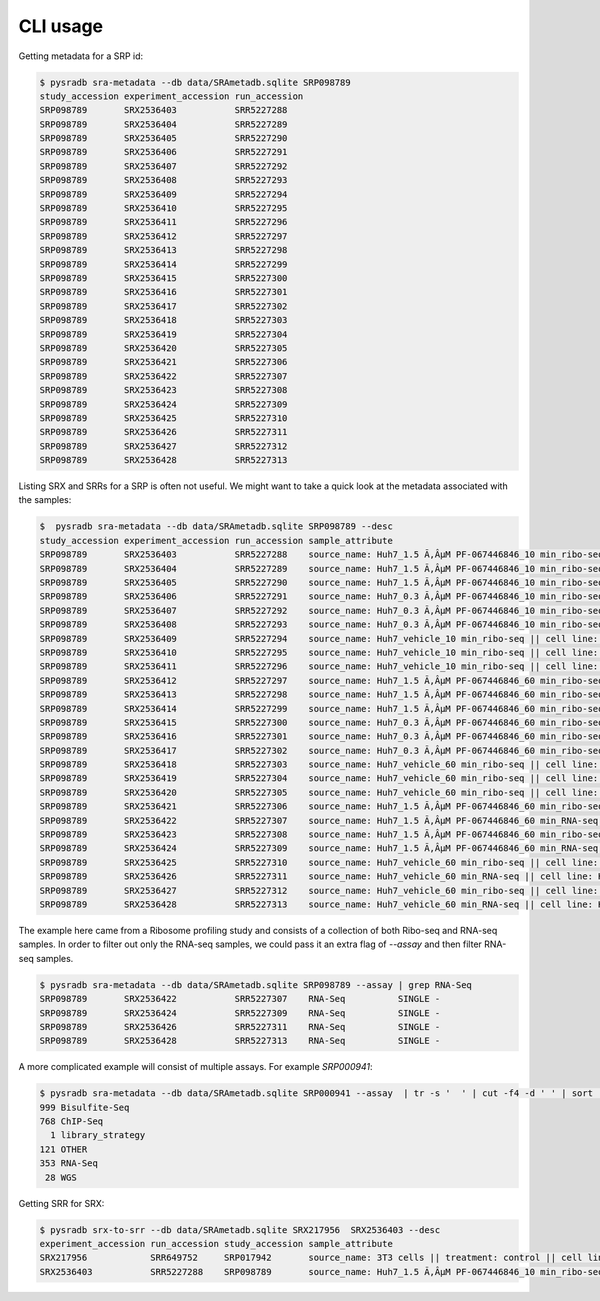 #########
CLI usage
#########

Getting metadata for a SRP id:


.. code-block:: bash

   $ pysradb sra-metadata --db data/SRAmetadb.sqlite SRP098789
   study_accession experiment_accession run_accession
   SRP098789       SRX2536403           SRR5227288
   SRP098789       SRX2536404           SRR5227289
   SRP098789       SRX2536405           SRR5227290
   SRP098789       SRX2536406           SRR5227291
   SRP098789       SRX2536407           SRR5227292
   SRP098789       SRX2536408           SRR5227293
   SRP098789       SRX2536409           SRR5227294
   SRP098789       SRX2536410           SRR5227295
   SRP098789       SRX2536411           SRR5227296
   SRP098789       SRX2536412           SRR5227297
   SRP098789       SRX2536413           SRR5227298
   SRP098789       SRX2536414           SRR5227299
   SRP098789       SRX2536415           SRR5227300
   SRP098789       SRX2536416           SRR5227301
   SRP098789       SRX2536417           SRR5227302
   SRP098789       SRX2536418           SRR5227303
   SRP098789       SRX2536419           SRR5227304
   SRP098789       SRX2536420           SRR5227305
   SRP098789       SRX2536421           SRR5227306
   SRP098789       SRX2536422           SRR5227307
   SRP098789       SRX2536423           SRR5227308
   SRP098789       SRX2536424           SRR5227309
   SRP098789       SRX2536425           SRR5227310
   SRP098789       SRX2536426           SRR5227311
   SRP098789       SRX2536427           SRR5227312
   SRP098789       SRX2536428           SRR5227313


Listing SRX and SRRs for a SRP is often not useful. We might
want to take a quick look at the metadata associated with
the samples:

.. code-block:: bash

   $  pysradb sra-metadata --db data/SRAmetadb.sqlite SRP098789 --desc
   study_accession experiment_accession run_accession sample_attribute
   SRP098789       SRX2536403           SRR5227288    source_name: Huh7_1.5 Ã‚ÂµM PF-067446846_10 min_ribo-seq || cell line: Huh7 || treatment time: 10 min || library type: ribo-seq
   SRP098789       SRX2536404           SRR5227289    source_name: Huh7_1.5 Ã‚ÂµM PF-067446846_10 min_ribo-seq || cell line: Huh7 || treatment time: 10 min || library type: ribo-seq
   SRP098789       SRX2536405           SRR5227290    source_name: Huh7_1.5 Ã‚ÂµM PF-067446846_10 min_ribo-seq || cell line: Huh7 || treatment time: 10 min || library type: ribo-seq
   SRP098789       SRX2536406           SRR5227291    source_name: Huh7_0.3 Ã‚ÂµM PF-067446846_10 min_ribo-seq || cell line: Huh7 || treatment time: 10 min || library type: ribo-seq
   SRP098789       SRX2536407           SRR5227292    source_name: Huh7_0.3 Ã‚ÂµM PF-067446846_10 min_ribo-seq || cell line: Huh7 || treatment time: 10 min || library type: ribo-seq
   SRP098789       SRX2536408           SRR5227293    source_name: Huh7_0.3 Ã‚ÂµM PF-067446846_10 min_ribo-seq || cell line: Huh7 || treatment time: 10 min || library type: ribo-seq
   SRP098789       SRX2536409           SRR5227294    source_name: Huh7_vehicle_10 min_ribo-seq || cell line: Huh7 || treatment time: 10 min || library type: ribo-seq
   SRP098789       SRX2536410           SRR5227295    source_name: Huh7_vehicle_10 min_ribo-seq || cell line: Huh7 || treatment time: 10 min || library type: ribo-seq
   SRP098789       SRX2536411           SRR5227296    source_name: Huh7_vehicle_10 min_ribo-seq || cell line: Huh7 || treatment time: 10 min || library type: ribo-seq
   SRP098789       SRX2536412           SRR5227297    source_name: Huh7_1.5 Ã‚ÂµM PF-067446846_60 min_ribo-seq || cell line: Huh7 || treatment time: 60 min || library type: ribo-seq
   SRP098789       SRX2536413           SRR5227298    source_name: Huh7_1.5 Ã‚ÂµM PF-067446846_60 min_ribo-seq || cell line: Huh7 || treatment time: 60 min || library type: ribo-seq
   SRP098789       SRX2536414           SRR5227299    source_name: Huh7_1.5 Ã‚ÂµM PF-067446846_60 min_ribo-seq || cell line: Huh7 || treatment time: 60 min || library type: ribo-seq
   SRP098789       SRX2536415           SRR5227300    source_name: Huh7_0.3 Ã‚ÂµM PF-067446846_60 min_ribo-seq || cell line: Huh7 || treatment time: 60 min || library type: ribo-seq
   SRP098789       SRX2536416           SRR5227301    source_name: Huh7_0.3 Ã‚ÂµM PF-067446846_60 min_ribo-seq || cell line: Huh7 || treatment time: 60 min || library type: ribo-seq
   SRP098789       SRX2536417           SRR5227302    source_name: Huh7_0.3 Ã‚ÂµM PF-067446846_60 min_ribo-seq || cell line: Huh7 || treatment time: 60 min || library type: ribo-seq
   SRP098789       SRX2536418           SRR5227303    source_name: Huh7_vehicle_60 min_ribo-seq || cell line: Huh7 || treatment time: 60 min || library type: ribo-seq
   SRP098789       SRX2536419           SRR5227304    source_name: Huh7_vehicle_60 min_ribo-seq || cell line: Huh7 || treatment time: 60 min || library type: ribo-seq
   SRP098789       SRX2536420           SRR5227305    source_name: Huh7_vehicle_60 min_ribo-seq || cell line: Huh7 || treatment time: 60 min || library type: ribo-seq
   SRP098789       SRX2536421           SRR5227306    source_name: Huh7_1.5 Ã‚ÂµM PF-067446846_60 min_ribo-seq || cell line: Huh7 || treatment time: 60 min || library type: ribo-seq
   SRP098789       SRX2536422           SRR5227307    source_name: Huh7_1.5 Ã‚ÂµM PF-067446846_60 min_RNA-seq || cell line: Huh7 || treatment time: 60 min || library type: polyA-seq
   SRP098789       SRX2536423           SRR5227308    source_name: Huh7_1.5 Ã‚ÂµM PF-067446846_60 min_ribo-seq || cell line: Huh7 || treatment time: 60 min || library type: ribo-seq
   SRP098789       SRX2536424           SRR5227309    source_name: Huh7_1.5 Ã‚ÂµM PF-067446846_60 min_RNA-seq || cell line: Huh7 || treatment time: 60 min || library type: polyA-seq
   SRP098789       SRX2536425           SRR5227310    source_name: Huh7_vehicle_60 min_ribo-seq || cell line: Huh7 || treatment time: 60 min || library type: ribo-seq
   SRP098789       SRX2536426           SRR5227311    source_name: Huh7_vehicle_60 min_RNA-seq || cell line: Huh7 || treatment time: 60 min || library type: polyA-seq
   SRP098789       SRX2536427           SRR5227312    source_name: Huh7_vehicle_60 min_ribo-seq || cell line: Huh7 || treatment time: 60 min || library type: ribo-seq
   SRP098789       SRX2536428           SRR5227313    source_name: Huh7_vehicle_60 min_RNA-seq || cell line: Huh7 || treatment time: 60 min || library type: polyA-seq


The example here came from a Ribosome profiling study and consists of a collection of
both Ribo-seq and RNA-seq samples. In order to filter out only the RNA-seq samples,
we could pass it an extra flag of `--assay` and then filter RNA-seq samples.

.. code-block:: bash

   $ pysradb sra-metadata --db data/SRAmetadb.sqlite SRP098789 --assay | grep RNA-Seq
   SRP098789       SRX2536422           SRR5227307    RNA-Seq          SINGLE -
   SRP098789       SRX2536424           SRR5227309    RNA-Seq          SINGLE -
   SRP098789       SRX2536426           SRR5227311    RNA-Seq          SINGLE -
   SRP098789       SRX2536428           SRR5227313    RNA-Seq          SINGLE -

A more complicated example will consist of multiple assays. For example `SRP000941`:

.. code-block:: bash

   $ pysradb sra-metadata --db data/SRAmetadb.sqlite SRP000941 --assay  | tr -s '  ' | cut -f4 -d ' ' | sort | uniq -c
   999 Bisulfite-Seq
   768 ChIP-Seq
     1 library_strategy
   121 OTHER
   353 RNA-Seq
    28 WGS


Getting SRR for SRX:

.. code-block:: bash

   $ pysradb srx-to-srr --db data/SRAmetadb.sqlite SRX217956  SRX2536403 --desc                                                                    
   experiment_accession run_accession study_accession sample_attribute                                                                                                                
   SRX217956            SRR649752     SRP017942       source_name: 3T3 cells || treatment: control || cell line: 3T3 cells || assay type: Riboseq                                    
   SRX2536403           SRR5227288    SRP098789       source_name: Huh7_1.5 Ã‚ÂµM PF-067446846_10 min_ribo-seq || cell line: Huh7 || treatment time: 10 min || library type: ribo-seq


